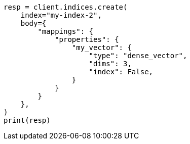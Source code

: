 // mapping/types/dense-vector.asciidoc:95

[source, python]
----
resp = client.indices.create(
    index="my-index-2",
    body={
        "mappings": {
            "properties": {
                "my_vector": {
                    "type": "dense_vector",
                    "dims": 3,
                    "index": False,
                }
            }
        }
    },
)
print(resp)
----